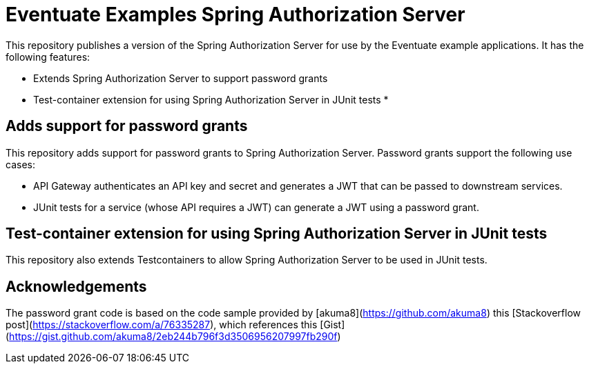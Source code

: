 # Eventuate Examples Spring Authorization Server

This repository publishes a version of the Spring Authorization Server for use by the Eventuate example applications.
It has the following features:

* Extends Spring Authorization Server to support password grants
* Test-container extension for using Spring Authorization Server in JUnit tests
*

## Adds support for password grants

This repository adds support for password grants to Spring Authorization Server.
Password grants support the following use cases:

* API Gateway authenticates an API key and secret and generates a JWT that can be passed to downstream services.
* JUnit tests for a service (whose API requires a JWT) can generate a JWT using a password grant.

## Test-container extension for using Spring Authorization Server in JUnit tests

This repository also extends Testcontainers to allow Spring Authorization Server to be used in JUnit tests.

## Acknowledgements

The password grant code is based on the code sample provided by [akuma8](https://github.com/akuma8) this [Stackoverflow post](https://stackoverflow.com/a/76335287), which references this [Gist](https://gist.github.com/akuma8/2eb244b796f3d3506956207997fb290f)

